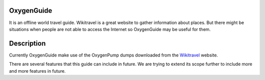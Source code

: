 ============
OxygenGuide
============

It is an offline world travel guide. Wikitravel is a great website to gather information about places. But there might be situations when people are not able to access the Internet so OxygenGuide may be useful for them.

============
Description
============

Currently OxygenGuide make use of the OxygenPump dumps downloaded from the `Wikitravel`_ website. 

.. _`Wikitravel`: http://www.wikitravel.org/


There are several features that this guide can include in future. We are trying to extend its scope further to include more and more features in future.
